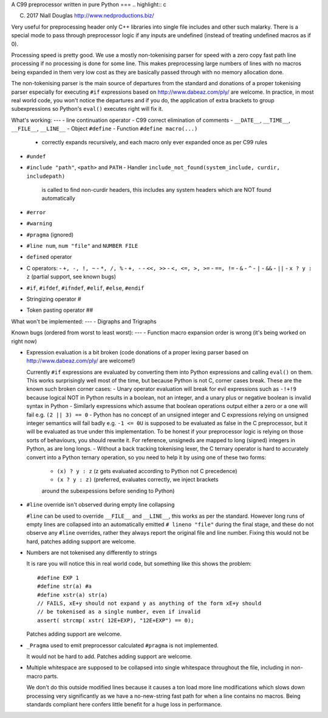 A C99 preprocessor written in pure Python
===
.. highlight:: c

(C) 2017 Niall Douglas http://www.nedproductions.biz/

Very useful for preprocessing header only C++ libraries into single file includes
and other such malarky. There is a special mode to pass through preprocessor logic if any
inputs are undefined (instead of treating undefined macros as if 0).

Processing speed is pretty good. We use a mostly non-tokenising parser for speed with a
zero copy fast path line processing if no processing is done for some line. This
makes preprocessing large numbers of lines with no macros being expanded in them
very low cost as they are basically passed through with no memory allocation done.

The non-tokenising parser is the main source of departures from the standard and
donations of a proper tokenising parser especially for executing ``#if`` expressions based on
http://www.dabeaz.com/ply/ are welcome. In practice, in most real world code, you
won't notice the departures and if you do, the application of extra brackets to
group subexpressions so Python's ``eval()`` executes right will fix it.

What's working:
---
- line continuation operator \
- C99 correct elimination of comments
- ``__DATE__``, ``__TIME__``, ``__FILE__``, ``__LINE__``
- Object ``#define``
- Function ``#define macro(...)``
  - correctly expands recursively, and each macro only ever expanded once
    as per C99 rules
- ``#undef``
- ``#include "path"``, ``<path>`` and ``PATH``
  - Handler ``include_not_found(system_include, curdir, includepath)``
    is called to find non-curdir headers, this includes any system headers
    which are NOT found automatically
- ``#error``
- ``#warning``
- ``#pragma`` (ignored)
- ``#line num``, ``num "file"`` and ``NUMBER FILE``
- ``defined`` operator
- C operators:
  - ``+, -, !, ~``
  - ``*, /, %``
  - ``+, -``
  - ``<<, >>``
  - ``<, <=, >, >=``
  - ``==, !=``
  - ``&``
  - ``^``
  - ``|``
  - ``&&``
  - ``||``
  - ``x ? y : z`` (partial support, see known bugs)
- ``#if``, ``#ifdef``, ``#ifndef``, ``#elif``, ``#else``, ``#endif``
- Stringizing operator #
- Token pasting operator ##

What won't be implemented:
---
- Digraphs and Trigraphs

Known bugs (ordered from worst to least worst):
---
- Function macro expansion order is wrong (it's being worked on right now)

- Expression evaluation is a bit broken (code donations of a proper lexing
  parser based on http://www.dabeaz.com/ply/ are welcome!)

  Currently ``#if`` expressions are evaluated by converting them into Python
  expressions and calling ``eval()`` on them. This works surprisingly well
  most of the time, but because Python is not C, corner cases break.
  These are the known such broken corner cases:
  - Unary operator evaluation will break for evil expressions such as ``-!+!9``
  because logical NOT in Python results in a boolean, not an integer, and
  a unary plus or negative boolean is invalid syntax in Python
  - Similarly expressions which assume that boolean operations output either
  a zero or a one will fail e.g. ``(2 || 3) == 0``
  - Python has no concept of an unsigned integer and C expressions relying
  on unsigned integer semantics will fail badly e.g. ``-1 <= 0U``
  is supposed to be evaluated as false in the C preprocessor, but it will be
  evaluated as true under this implementation. To be honest
  if your preprocessor logic is relying on those sorts of behaviours, you should rewrite it.
  For reference, unsigneds are mapped to long (signed) integers in Python, as are long longs.
  - Without a back tracking tokenising lexer, the C ternary operator is hard to accurately
  convert into a Python ternary operation, so you need to help it by using one
  of these two forms:
    - ``(x) ? y : z`` (z gets evaluated according to Python not C precedence)
    - ``(x ? y : z)`` (preferred, evaluates correctly, we inject brackets
    around the subexpessions before sending to Python)

- ``#line`` override isn't observed during empty line collapsing

  ``#line`` can be used to override ``__FILE__`` and ``__LINE__``, this works as per the
  standard. However long runs of empty lines are collapsed into an automatically
  emitted ``# lineno "file"`` during the final stage, and these do not observe any
  ``#line`` overrides, rather they always report the original file and line number.
  Fixing this would not be hard, patches adding support are welcome.

- Numbers are not tokenised any differently to strings

  It is rare you will notice this in real world code, but something like
  this shows the problem::

    #define EXP 1
    #define str(a) #a
    #define xstr(a) str(a)
    // FAILS, xE+y should not expand y as anything of the form xE+y should
    // be tokenised as a single number, even if invalid
    assert( strcmp( xstr( 12E+EXP), "12E+EXP") == 0);

  Patches adding support are welcome.

- ``_Pragma`` used to emit preprocessor calculated ``#pragma`` is not implemented.

  It would not be hard to add. Patches adding support are welcome.

- Multiple whitespace are supposed to be collapsed into single whitespace
  throughout the file, including in non-macro parts.

  We don't do this outside modified lines because it causes a ton load more line modifications
  which slows down processing very significantly as we have a no-new-string
  fast path for when a line contains no macros. Being standards compliant
  here confers little benefit for a huge loss in performance.

